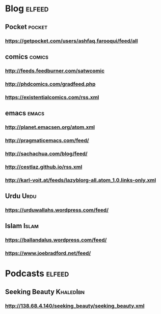 * Blog :elfeed:
** Pocket :pocket:
*** https://getpocket.com/users/ashfaq.farooqui/feed/all
** comics :comics:
*** http://feeds.feedburner.com/satwcomic
*** http://phdcomics.com/gradfeed.php
*** https://existentialcomics.com/rss.xml
** emacs :emacs:
*** http://planet.emacsen.org/atom.xml
*** http://pragmaticemacs.com/feed/
*** http://sachachua.com/blog/feed/
*** http://cestlaz.github.io/rss.xml
*** http://karl-voit.at/feeds/lazyblorg-all.atom_1.0.links-only.xml
** Urdu :Urdu:
*** https://urduwallahs.wordpress.com/feed/
** Islam :Islam:
*** https://ballandalus.wordpress.com/feed/
*** https://www.joebradford.net/feed/
* Podcasts                                                           :elfeed:
** Seeking Beauty                                                :KhaledIbn:
*** http://138.68.4.140/seeking_beauty/seeking_beauty.xml
